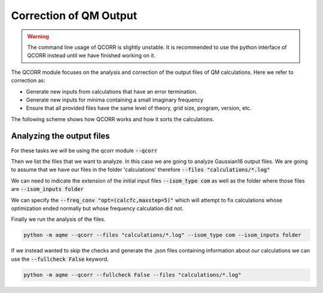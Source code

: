 .. |QCORR_scheme| image:: ../images/QCORR_scheme.png
   :width: 600

=======================
Correction of QM Output
=======================

.. warning:: 

    The command line usage of QCORR is slightly unstable. It is recommended 
    to use the python interface of QCORR instead until we have finished 
    working on it. 

The QCORR module focuses on the analysis and correction of the output files of 
QM calculations. Here we refer to correction as: 

*  Generate new inputs from calculations that have an error termination. 
*  Generate new inputs for minima containing a small imaginary frequency
*  Ensure that all provided files have the same level of theory, grid size, 
   program, version, etc.

The following scheme shows how QCORR works and how it sorts the calculations.

|QCORR_scheme|


Analyzing the output files
--------------------------

For these tasks we will be using the qcorr module :code:`--qcorr`

Then we list the files that we want to analyze. In this case we are going to 
analyze Gaussian16 output files. We are going to assume that we have our 
files in the folder 'calculations' therefore :code:`--files "calculations/*.log"`

We can need to indicate the extension of the initial input files 
:code:`--isom_type com` as well as the folder where those files are 
:code:`--isom_inputs folder`

We can specify the :code:`--freq_conv "opt=(calcfc,maxstep=5)"` which will 
attempt to fix calculations whose optimization ended normally but whose 
frequency calculation did not. 

Finally we run the analysis of the files.

.. code:: shell 

   python -m aqme --qcorr --files "calculations/*.log" --isom_type com --isom_inputs folder 

If we instead wanted to skip the checks and generate the .json files containing 
information about our calculations we can use the :code:`--fullcheck False` keyword.

.. code:: shell 

   python -m aqme --qcorr --fullcheck False --files "calculations/*.log"
